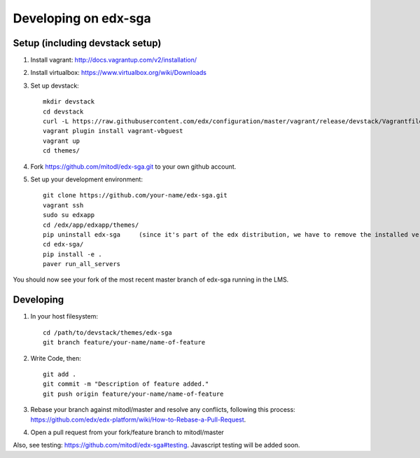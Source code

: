 Developing on edx-sga
==============================

Setup (including devstack setup)
~~~~~~~~~~~~~~~~~~~~~~~~~~~~~~~~

#. Install vagrant: http://docs.vagrantup.com/v2/installation/
#. Install virtualbox: https://www.virtualbox.org/wiki/Downloads
#. Set up devstack::

    mkdir devstack
    cd devstack
    curl -L https://raw.githubusercontent.com/edx/configuration/master/vagrant/release/devstack/Vagrantfile > Vagrantfile
    vagrant plugin install vagrant-vbguest
    vagrant up
    cd themes/

#. Fork https://github.com/mitodl/edx-sga.git to your own github account.
#. Set up your development environment::

    git clone https://github.com/your-name/edx-sga.git    
    vagrant ssh    
    sudo su edxapp    
    cd /edx/app/edxapp/themes/    
    pip uninstall edx-sga     (since it's part of the edx distribution, we have to remove the installed version)
    cd edx-sga/    
    pip install -e .    
    paver run_all_servers    

You should now see your fork of the most recent master branch of edx-sga running in the LMS.

Developing
~~~~~~~~~~

#. In your host filesystem::

    cd /path/to/devstack/themes/edx-sga     
    git branch feature/your-name/name-of-feature    

#. Write Code, then::

    git add .    
    git commit -m "Description of feature added."    
    git push origin feature/your-name/name-of-feature    

#. Rebase your branch against mitodl/master and resolve any conflicts, following this process: https://github.com/edx/edx-platform/wiki/How-to-Rebase-a-Pull-Request.
#. Open a pull request from your fork/feature branch to mitodl/master

Also, see testing: https://github.com/mitodl/edx-sga#testing. Javascript testing will be added soon.

